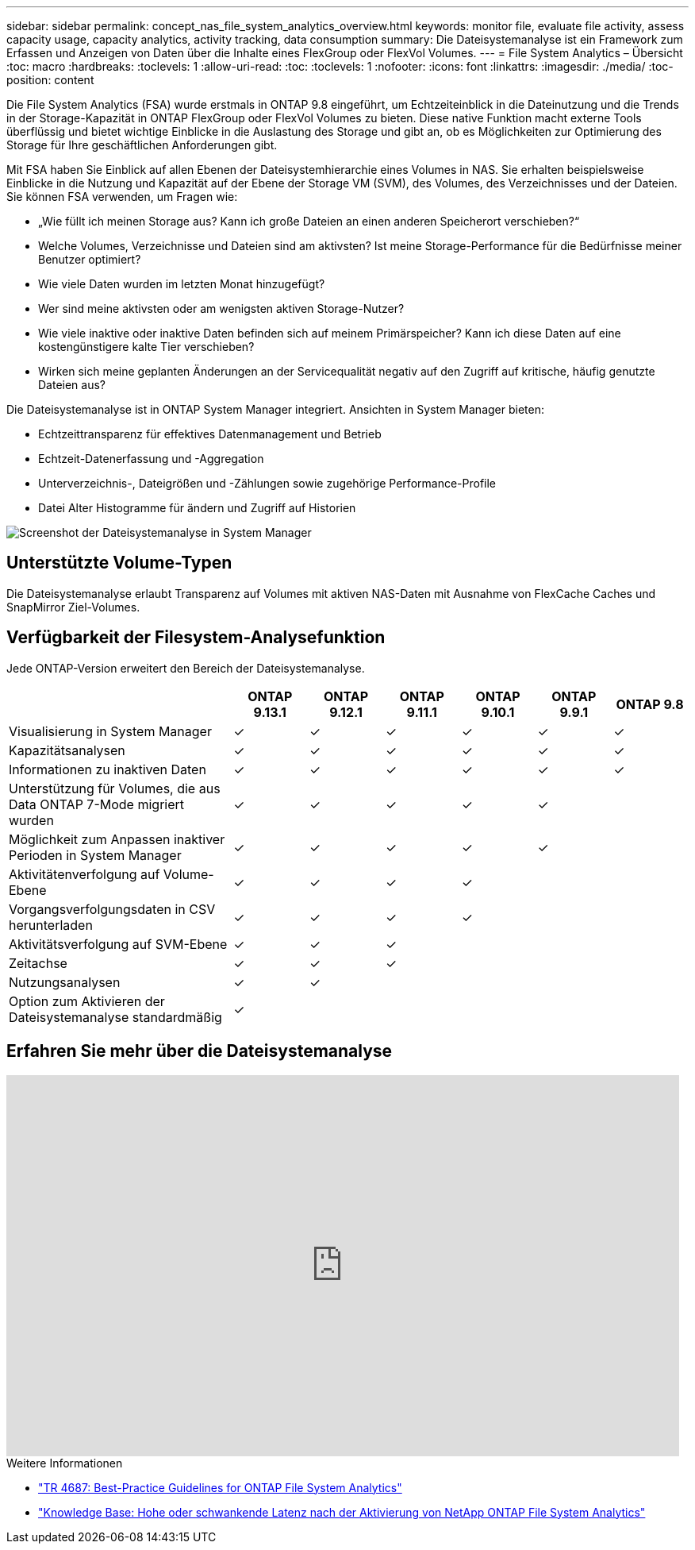 ---
sidebar: sidebar 
permalink: concept_nas_file_system_analytics_overview.html 
keywords: monitor file, evaluate file activity, assess capacity usage, capacity analytics, activity tracking, data consumption 
summary: Die Dateisystemanalyse ist ein Framework zum Erfassen und Anzeigen von Daten über die Inhalte eines FlexGroup oder FlexVol Volumes. 
---
= File System Analytics – Übersicht
:toc: macro
:hardbreaks:
:toclevels: 1
:allow-uri-read: 
:toc: 
:toclevels: 1
:nofooter: 
:icons: font
:linkattrs: 
:imagesdir: ./media/
:toc-position: content


[role="lead"]
Die File System Analytics (FSA) wurde erstmals in ONTAP 9.8 eingeführt, um Echtzeiteinblick in die Dateinutzung und die Trends in der Storage-Kapazität in ONTAP FlexGroup oder FlexVol Volumes zu bieten. Diese native Funktion macht externe Tools überflüssig und bietet wichtige Einblicke in die Auslastung des Storage und gibt an, ob es Möglichkeiten zur Optimierung des Storage für Ihre geschäftlichen Anforderungen gibt.

Mit FSA haben Sie Einblick auf allen Ebenen der Dateisystemhierarchie eines Volumes in NAS. Sie erhalten beispielsweise Einblicke in die Nutzung und Kapazität auf der Ebene der Storage VM (SVM), des Volumes, des Verzeichnisses und der Dateien. Sie können FSA verwenden, um Fragen wie:

* „Wie füllt ich meinen Storage aus? Kann ich große Dateien an einen anderen Speicherort verschieben?“
* Welche Volumes, Verzeichnisse und Dateien sind am aktivsten? Ist meine Storage-Performance für die Bedürfnisse meiner Benutzer optimiert?
* Wie viele Daten wurden im letzten Monat hinzugefügt?
* Wer sind meine aktivsten oder am wenigsten aktiven Storage-Nutzer?
* Wie viele inaktive oder inaktive Daten befinden sich auf meinem Primärspeicher? Kann ich diese Daten auf eine kostengünstigere kalte Tier verschieben?
* Wirken sich meine geplanten Änderungen an der Servicequalität negativ auf den Zugriff auf kritische, häufig genutzte Dateien aus?


Die Dateisystemanalyse ist in ONTAP System Manager integriert. Ansichten in System Manager bieten:

* Echtzeittransparenz für effektives Datenmanagement und Betrieb
* Echtzeit-Datenerfassung und -Aggregation
* Unterverzeichnis-, Dateigrößen und -Zählungen sowie zugehörige Performance-Profile
* Datei Alter Histogramme für ändern und Zugriff auf Historien


image:flexgroup1.png["Screenshot der Dateisystemanalyse in System Manager"]



== Unterstützte Volume-Typen

Die Dateisystemanalyse erlaubt Transparenz auf Volumes mit aktiven NAS-Daten mit Ausnahme von FlexCache Caches und SnapMirror Ziel-Volumes.



== Verfügbarkeit der Filesystem-Analysefunktion

Jede ONTAP-Version erweitert den Bereich der Dateisystemanalyse.

[cols="3,1,1,1,1,1,1"]
|===
|  | ONTAP 9.13.1 | ONTAP 9.12.1 | ONTAP 9.11.1 | ONTAP 9.10.1 | ONTAP 9.9.1 | ONTAP 9.8 


| Visualisierung in System Manager | ✓ | ✓ | ✓ | ✓ | ✓ | ✓ 


| Kapazitätsanalysen | ✓ | ✓ | ✓ | ✓ | ✓ | ✓ 


| Informationen zu inaktiven Daten | ✓ | ✓ | ✓ | ✓ | ✓ | ✓ 


| Unterstützung für Volumes, die aus Data ONTAP 7-Mode migriert wurden | ✓ | ✓ | ✓ | ✓ | ✓ |  


| Möglichkeit zum Anpassen inaktiver Perioden in System Manager | ✓ | ✓ | ✓ | ✓ | ✓ |  


| Aktivitätenverfolgung auf Volume-Ebene | ✓ | ✓ | ✓ | ✓ |  |  


| Vorgangsverfolgungsdaten in CSV herunterladen | ✓ | ✓ | ✓ | ✓ |  |  


| Aktivitätsverfolgung auf SVM-Ebene | ✓ | ✓ | ✓ |  |  |  


| Zeitachse | ✓ | ✓ | ✓ |  |  |  


| Nutzungsanalysen | ✓ | ✓ |  |  |  |  


| Option zum Aktivieren der Dateisystemanalyse standardmäßig | ✓ |  |  |  |  |  
|===


== Erfahren Sie mehr über die Dateisystemanalyse

video::0oRHfZIYurk[youtube,width=848,height=480]
.Weitere Informationen
* link:https://www.netapp.com/media/20707-tr-4867.pdf["TR 4687: Best-Practice Guidelines for ONTAP File System Analytics"^]
* link:https://kb.netapp.com/Advice_and_Troubleshooting/Data_Storage_Software/ONTAP_OS/High_or_fluctuating_latency_after_turning_on_NetApp_ONTAP_File_System_Analytics["Knowledge Base: Hohe oder schwankende Latenz nach der Aktivierung von NetApp ONTAP File System Analytics"^]


